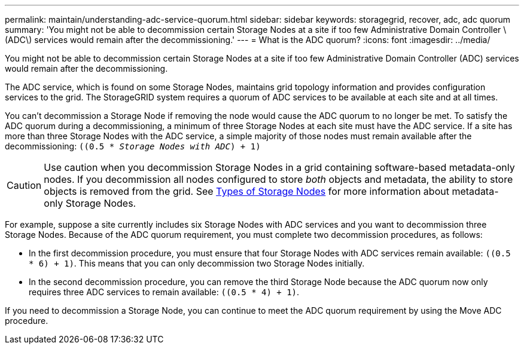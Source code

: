 ---
permalink: maintain/understanding-adc-service-quorum.html
sidebar: sidebar
keywords: storagegrid, recover, adc, adc quorum
summary: 'You might not be able to decommission certain Storage Nodes at a site if too few Administrative Domain Controller \(ADC\) services would remain after the decommissioning.'
---
= What is the ADC quorum?
:icons: font
:imagesdir: ../media/

[.lead]
You might not be able to decommission certain Storage Nodes at a site if too few Administrative Domain Controller (ADC) services would remain after the decommissioning.

The ADC service, which is found on some Storage Nodes, maintains grid topology information and provides configuration services to the grid. The StorageGRID system requires a quorum of ADC services to be available at each site and at all times.

You can't decommission a Storage Node if removing the node would cause the ADC quorum to no longer be met. To satisfy the ADC quorum during a decommissioning, a minimum of three Storage Nodes at each site must have the ADC service. If a site has more than three Storage Nodes with the ADC service, a simple majority of those nodes must remain available after the decommissioning: `((0.5 * _Storage Nodes with ADC_) + 1)`

CAUTION: Use caution when you decommission Storage Nodes in a grid containing software-based metadata-only nodes. If you decommission all nodes configured to store _both_ objects and metadata, the ability to store objects is removed from the grid. See link:../primer/what-storage-node-is.html#types-of-storage-nodes[Types of Storage Nodes] for more information about metadata-only Storage Nodes.

For example, suppose a site currently includes six Storage Nodes with ADC services and you want to decommission three Storage Nodes. Because of the ADC quorum requirement, you must complete two decommission procedures, as follows:

* In the first decommission procedure, you must ensure that four Storage Nodes with ADC services remain available: `((0.5 * 6) + 1)`. This means that you can only decommission two Storage Nodes initially.
* In the second decommission procedure, you can remove the third Storage Node because the ADC quorum now only requires three ADC services to remain available: `((0.5 * 4) + 1)`.

If you need to decommission a Storage Node, you can continue to meet the ADC quorum requirement by using the Move ADC procedure.

//add a new Storage Node in an link:../expand/index.html[expansion] and specify that it should have an ADC service. Then, decommission the existing Storage Node.